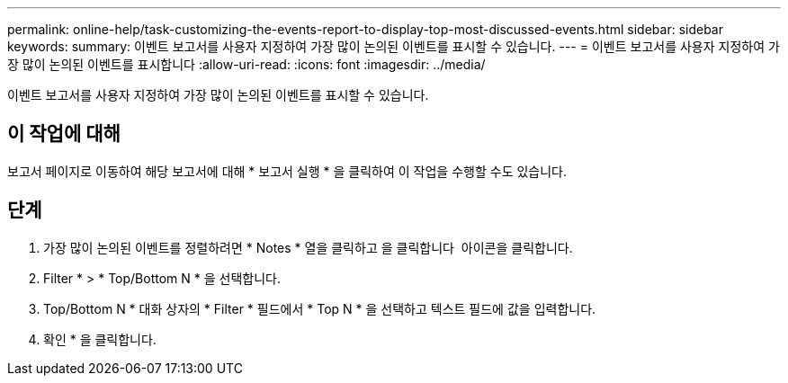 ---
permalink: online-help/task-customizing-the-events-report-to-display-top-most-discussed-events.html 
sidebar: sidebar 
keywords:  
summary: 이벤트 보고서를 사용자 지정하여 가장 많이 논의된 이벤트를 표시할 수 있습니다. 
---
= 이벤트 보고서를 사용자 지정하여 가장 많이 논의된 이벤트를 표시합니다
:allow-uri-read: 
:icons: font
:imagesdir: ../media/


[role="lead"]
이벤트 보고서를 사용자 지정하여 가장 많이 논의된 이벤트를 표시할 수 있습니다.



== 이 작업에 대해

보고서 페이지로 이동하여 해당 보고서에 대해 * 보고서 실행 * 을 클릭하여 이 작업을 수행할 수도 있습니다.



== 단계

. 가장 많이 논의된 이벤트를 정렬하려면 * Notes * 열을 클릭하고 을 클릭합니다 image:../media/click-to-see-menu.gif[""] 아이콘을 클릭합니다.
. Filter * > * Top/Bottom N * 을 선택합니다.
. Top/Bottom N * 대화 상자의 * Filter * 필드에서 * Top N * 을 선택하고 텍스트 필드에 값을 입력합니다.
. 확인 * 을 클릭합니다.

